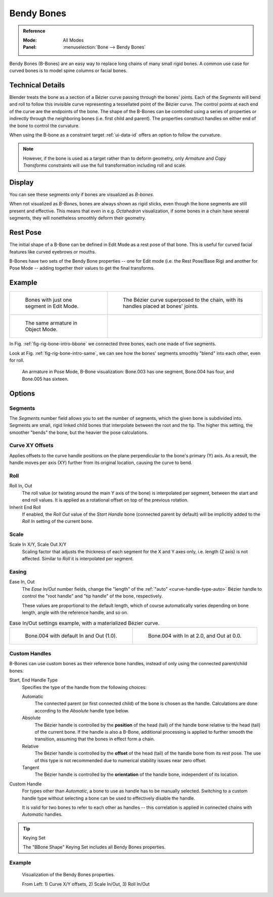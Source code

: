 .. (todo 2.78 add) images: https://code.blender.org/2016/05/
.. an-in-depth-look-at-how-b-bones-work-including-details-of-the-new-bendy-bones/

.. _bendy-bones:

***********
Bendy Bones
***********

.. admonition:: Reference
   :class: refbox

   :Mode:      All Modes
   :Panel:     :menuselection:`Bone --> Bendy Bones`

Bendy Bones (B-Bones) are an easy way to replace long chains of many small rigid bones.
A common use case for curved bones is to model spine columns or facial bones.


Technical Details
=================

Blender treats the bone as a section of a Bézier curve passing through the bones' joints.
Each of the *Segments* will bend and roll to follow this invisible curve
representing a tessellated point of the Bézier curve.
The control points at each end of the curve are the endpoints of the bone.
The shape of the B-Bones can be controlled using a series of properties or
indirectly through the neighboring bones (i.e. first child and parent).
The properties construct handles on either end of the bone to control the curvature.

.. move to constraint > common?

When using the B-bone as a constraint target :ref:`ui-data-id` offers an option to follow the curvature.

.. note::

   However, if the bone is used as a target rather than to deform geometry,
   only *Armature* and *Copy Transforms* constraints will use the full
   transformation including roll and scale.


Display
=======

You can see these segments only if bones are visualized as *B-bones*.

When not visualized as *B-Bone*\ s, bones are always shown as rigid sticks,
even though the bone segments are still present and effective.
This means that even in e.g. *Octahedron* visualization,
if some bones in a chain have several segments,
they will nonetheless smoothly deform their geometry.


Rest Pose
=========

The initial shape of a B-Bone can be defined in Edit Mode as a rest pose of that bone.
This is useful for curved facial features like curved eyebrows or mouths.

B-Bones have two sets of the Bendy Bone properties -- one for Edit mode (i.e. the Rest Pose/Base Rig) and
another for Pose Mode -- adding together their values to get the final transforms.


Example
=======

.. list-table::

   * - .. _fig-rig-bone-intro-bbone:

       .. figure:: /images/animation_armatures_bones_properties_bendy-bones_b-bones-1.png

          Bones with just one segment in Edit Mode.

     - .. figure:: /images/animation_armatures_bones_properties_bendy-bones_b-bones-2.png

          The Bézier curve superposed to the chain, with its handles placed at bones' joints.

   * - .. _fig-rig-bone-intro-same:

       .. figure:: /images/animation_armatures_bones_properties_bendy-bones_b-bones-3.png

          The same armature in Object Mode.

     - ..

In Fig. :ref:`fig-rig-bone-intro-bbone` we connected three bones,
each one made of five segments.

Look at Fig. :ref:`fig-rig-bone-intro-same`,
we can see how the bones' segments smoothly "blend" into each other, even for roll.

.. figure:: /images/animation_armatures_bones_properties_bendy-bones_pose-mode.png

   An armature in Pose Mode, B-Bone visualization: Bone.003 has one segment,
   Bone.004 has four, and Bone.005 has sixteen.


Options
=======

Segments
--------

The *Segments* number field allows you to set the number of segments, which the given bone is subdivided into.
Segments are small, rigid linked child bones that interpolate between the root and the tip.
The higher this setting, the smoother "bends" the bone, but the heavier the pose calculations.


Curve XY Offsets
----------------

Applies offsets to the curve handle positions on the plane perpendicular to the bone's primary (Y) axis.
As a result, the handle moves per axis (XY) further from its original location, causing the curve to bend.


Roll
----

Roll In, Out
   The roll value (or twisting around the main Y axis of the bone) is interpolated per segment,
   between the start and end roll values.
   It is applied as a rotational offset on top of the previous rotation.
Inherit End Roll
   If enabled, the *Roll Out* value of the *Start Handle* bone (connected parent by default)
   will be implicitly added to the *Roll In* setting of the current bone.


Scale
-----

Scale In X/Y, Scale Out X/Y
   Scaling factor that adjusts the thickness of each segment for the X and Y axes only,
   i.e. length (Z axis) is not affected. Similar to *Roll* it is interpolated per segment.


Easing
------

Ease In, Out
   The *Ease In/Out* number fields, change the "length" of the :ref:`"auto" <curve-handle-type-auto>` Bézier handle
   to control the "root handle" and "tip handle" of the bone, respectively.

   These values are proportional to the default length,
   which of course automatically varies depending on bone length,
   angle with the reference handle, and so on.

.. list-table:: Ease In/Out settings example, with a materialized Bézier curve.

   * - .. figure:: /images/animation_armatures_bones_properties_bendy-bones_curve-in-out-1.png
          :width: 320px

          Bone.004 with default In and Out (1.0).

     - .. figure:: /images/animation_armatures_bones_properties_bendy-bones_curve-in-out-2.png
          :width: 320px

          Bone.004 with In at 2.0, and Out at 0.0.


Custom Handles
--------------

B-Bones can use custom bones as their reference bone handles, instead of only using the connected parent/child bones.

Start, End Handle Type
   Specifies the type of the handle from the following choices:

   Automatic
      The connected parent (or first connected child) of the bone is chosen as the handle.
      Calculations are done according to the *Absolute* handle type below.
   Absolute
      The Bézier handle is controlled by the **position** of the head (tail) of the handle bone
      relative to the head (tail) of the current bone. If the handle is also a B-Bone,
      additional processing is applied to further smooth the transition, assuming that
      the bones in effect form a chain.
   Relative
      The Bézier handle is controlled by the **offset** of the head (tail) of the handle bone from its rest pose.
      The use of this type is not recommended due to numerical stability issues near zero offset.
   Tangent
      The Bézier handle is controlled by the **orientation** of the handle bone, independent of its location.

Custom Handle
   For types other than *Automatic*, a bone to use as handle has to be manually selected.
   Switching to a custom handle type without selecting a bone can be used to effectively disable the handle.

   It is valid for two bones to refer to each other as handles -- this correlation is applied
   in connected chains with *Automatic* handles.

.. tip:: Keying Set

   The "BBone Shape" Keying Set includes all Bendy Bones properties.


Example
-------

.. figure:: /images/animation_armatures_bones_properties_bendy-bones_settings-demo.png

   Visualization of the Bendy Bones properties.

   From Left: 1) Curve X/Y offsets, 2) Scale In/Out, 3) Roll In/Out
